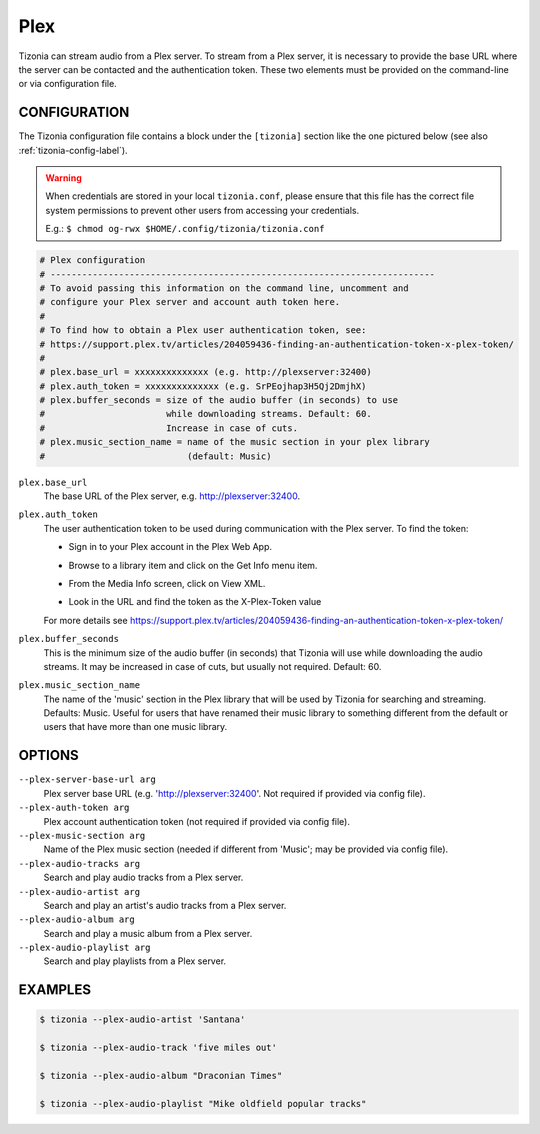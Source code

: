 Plex
====

Tizonia can stream audio from a Plex server. To stream from a Plex server, it
is necessary to provide the base URL where the server can be contacted and the
authentication token. These two elements must be provided on the command-line
or via configuration file.

CONFIGURATION
-------------

The Tizonia configuration file contains a block under the ``[tizonia]`` section
like the one pictured below (see also :ref:`tizonia-config-label`).

.. warning:: When credentials are stored in your local
             ``tizonia.conf``, please ensure that this file has the correct
             file system permissions to prevent other users from accessing your
             credentials.

             E.g.: ``$ chmod og-rwx $HOME/.config/tizonia/tizonia.conf``

.. code-block:: bash

   # Plex configuration
   # -------------------------------------------------------------------------
   # To avoid passing this information on the command line, uncomment and
   # configure your Plex server and account auth token here.
   #
   # To find how to obtain a Plex user authentication token, see:
   # https://support.plex.tv/articles/204059436-finding-an-authentication-token-x-plex-token/
   #
   # plex.base_url = xxxxxxxxxxxxxx (e.g. http://plexserver:32400)
   # plex.auth_token = xxxxxxxxxxxxxx (e.g. SrPEojhap3H5Qj2DmjhX)
   # plex.buffer_seconds = size of the audio buffer (in seconds) to use
   #                       while downloading streams. Default: 60.
   #                       Increase in case of cuts.
   # plex.music_section_name = name of the music section in your plex library
   #                           (default: Music)

``plex.base_url``
  The base URL of the Plex server, e.g. http://plexserver:32400.

``plex.auth_token``
  The user authentication token to be used during communication with the Plex server. To find the token:

  - Sign in to your Plex account in the Plex Web App.

  - Browse to a library item and click on the Get Info menu item.

    .. image:: ../_static/screenshots/tizonia-plex-token-get-info.png

  - From the Media Info screen, click on View XML.

    .. image:: ../_static/screenshots/tizonia-plex-token-view-xml.png

  - Look in the URL and find the token as the X-Plex-Token value

    .. image:: ../_static/screenshots/tizonia-plex-token-url.png

  For more details see https://support.plex.tv/articles/204059436-finding-an-authentication-token-x-plex-token/

``plex.buffer_seconds``
  This is the minimum size of the audio buffer (in seconds) that Tizonia will
  use while downloading the audio streams. It may be increased in case of
  cuts, but usually not required. Default: 60.

``plex.music_section_name``
  The name of the 'music' section in the Plex library that will be used by
  Tizonia for searching and streaming. Defaults: Music. Useful for users that
  have renamed their music library to something different from the default or
  users that have more than one music library.

OPTIONS
-------

``--plex-server-base-url arg``
    Plex server base URL (e.g. 'http://plexserver:32400'. Not required if provided via config file).

``--plex-auth-token arg``
    Plex account authentication token (not required if provided via config file).

``--plex-music-section arg``
    Name of the Plex music section (needed if different from 'Music'; may be provided via config file).

``--plex-audio-tracks arg``
    Search and play audio tracks from a Plex server.

``--plex-audio-artist arg``
    Search and play an artist's audio tracks from a Plex server.

``--plex-audio-album arg``
    Search and play a music album from a Plex server.

``--plex-audio-playlist arg``
    Search and play playlists from a Plex server.


EXAMPLES
--------

.. code-block:: bash

   $ tizonia --plex-audio-artist 'Santana'

   $ tizonia --plex-audio-track 'five miles out'

   $ tizonia --plex-audio-album "Draconian Times"

   $ tizonia --plex-audio-playlist "Mike oldfield popular tracks"



